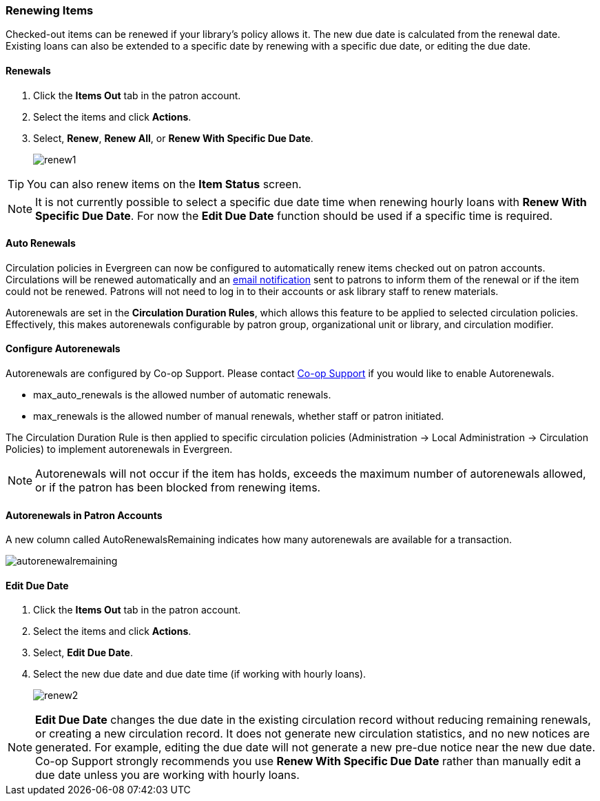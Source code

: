 Renewing Items
~~~~~~~~~~~~~~

(((Renewal)))

Checked-out items can be renewed if your library's policy allows it. The new due date is calculated from the renewal date. Existing loans can also be extended to a specific date by renewing with a specific due date, or editing the due date.

Renewals
^^^^^^^^
. Click the *Items Out* tab in the patron account.
. Select the items and click *Actions*.
. Select, *Renew*, *Renew All*, or *Renew With Specific Due Date*.
+
image:images/circ/renew1.png[scaledwidth="75%"]

TIP: You can also renew items on the *Item Status* screen.

NOTE: It is not currently possible to select a specific due date time when renewing hourly loans with 
*Renew With Specific Due Date*.  For now the *Edit Due Date* function should be used if a specific time
is required.

Auto Renewals
^^^^^^^^^^^^^

Circulation policies in Evergreen can now be configured to automatically renew items checked out on patron 
accounts. Circulations will be renewed automatically and an xref:_autorenew_notification[email notification]
sent to patrons to inform them of the renewal or if the item could not be renewed.  Patrons will not need 
to log in to their accounts or ask library staff to renew materials.

Autorenewals are set in the *Circulation Duration Rules*, which allows this feature to be applied to selected 
circulation policies. Effectively, this makes autorenewals configurable by patron group, organizational unit 
or library, and circulation modifier.

Configure Autorenewals
^^^^^^^^^^^^^^^^^^^^^^
Autorenewals are configured by Co-op Support. Please contact 
https://bc.libraries.coop/support/[Co-op Support] if you would like to enable Autorenewals.

* max_auto_renewals is the allowed number of automatic renewals.
* max_renewals is the allowed number of manual renewals, whether staff or patron initiated.

The Circulation Duration Rule is then applied to specific circulation policies (Administration → 
Local Administration → Circulation Policies) to implement autorenewals in Evergreen.

[NOTE]
======
Autorenewals will not occur if the item has holds, exceeds the maximum number of autorenewals allowed, 
or if the patron has been blocked from renewing items.
======

Autorenewals in Patron Accounts
^^^^^^^^^^^^^^^^^^^^^^^^^^^^^^^

A new column called AutoRenewalsRemaining indicates how many autorenewals are available for a transaction.

image:images/circ/autorenewalremaining.png[scaledwidth="75%"]



Edit Due Date
^^^^^^^^^^^^^
(((Due Date, Edit)))


. Click the *Items Out* tab in the patron account.
. Select the items and click *Actions*.
. Select, *Edit Due Date*.
. Select the new due date and due date time (if working with hourly loans).
+
image:images/circ/renew2.png[scaledwidth="75%"]

NOTE: *Edit Due Date* changes the due date in the existing circulation record without reducing 
remaining renewals, or creating a new circulation record. It does not generate new 
circulation statistics, and no new notices are generated. For example, editing the due date 
will not generate a new pre-due notice near the new due date. Co-op Support strongly recommends 
you use *Renew With Specific Due Date* rather than manually edit a due date unless you are working with
hourly loans.


